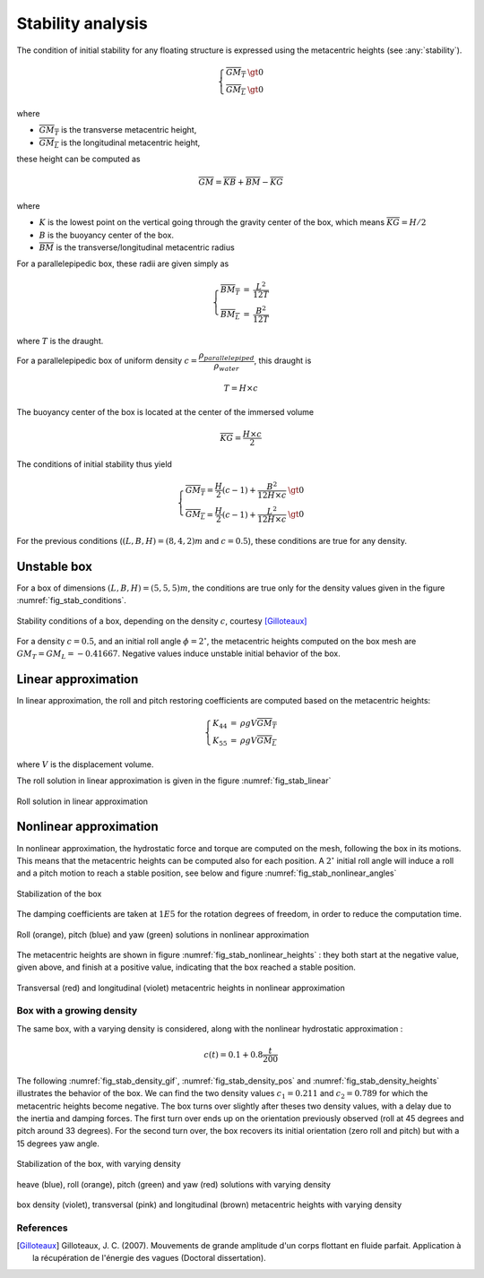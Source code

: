 .. stability_analysis:

Stability analysis
------------------

The condition of initial stability for any floating structure is expressed using the metacentric heights (see :any:`stability`).

.. math::
    \left\{
    \begin{array}{lcl}
    \overline{GM_T} &\gt 0\\
    \overline{GM_L} &\gt 0
    \end{array}
    \right.

where

- :math:`\overline{GM_T}` is the transverse metacentric height,
- :math:`\overline{GM_L}` is the longitudinal metacentric height,

these height can be computed as

.. math::
     \overline{GM} = \overline{KB} + \overline{BM} - \overline{KG}

where

- :math:`K` is the lowest point on the vertical going through the gravity center of the box, which means :math:`\overline{KG} = H/2`
- :math:`B` is the buoyancy center of the box.
- :math:`\overline{BM}` is the transverse/longitudinal metacentric radius

For a parallelepipedic box, these radii are given simply as

.. math::
    \left\{
    \begin{array}{lcl}
    \overline{BM_T} &=& \dfrac{L^2}{12T}\\
    \overline{BM_L} &=& \dfrac{B^2}{12T}
    \end{array}
    \right.

where :math:`T` is the draught.

For a parallelepipedic box of uniform density :math:`c = \dfrac{\rho_{parallelepiped}}{\rho_{water}}`, this draught is

.. math::
    T = H \times c

The buoyancy center of the box is located at the center of the immersed volume

.. math::
    \overline{KG} = \dfrac{H \times c}{2}

The conditions of initial stability thus yield

.. math::
    \left\{
    \begin{array}{lcl}
    \overline{GM_T} = \dfrac{H}{2}(c-1) + \dfrac{B^2}{12H\times c} &\gt 0\\
    \overline{GM_L} = \dfrac{H}{2}(c-1) + \dfrac{L^2}{12H\times c} &\gt 0
    \end{array}
    \right.

For the previous conditions (:math:`(L,B,H) = (8,4,2)m` and :math:`c = 0.5`), these conditions are true for any density.


Unstable box
............

For a box of dimensions :math:`(L,B,H) = (5,5,5)m`, the conditions are true only for the density values given in the
figure :numref:`fig_stab_conditions`.

.. _fig_stab_conditions:
.. figure:: _static/stability/boxStabConditions.png
    :align: center
    :alt: stability conditions of a box

    Stability conditions of a box, depending on the density :math:`c`, courtesy [Gilloteaux]_

For a density :math:`c = 0.5`, and an initial roll angle :math:`\phi = 2^{\circ}`, the metacentric heights computed
on the box mesh are :math:`GM_T = GM_L = -0.41667`. Negative values induce unstable initial behavior of the box.

Linear approximation
....................

In linear approximation, the roll and pitch restoring coefficients are computed based on the metacentric heights:

.. math::
    \left\{
    \begin{array}{lcl}
    K_{44} &=& \rho g V \overline{GM_T}\\
    K_{55} &=& \rho g V \overline{GM_L}
    \end{array}
    \right.

where :math:`V` is the displacement volume.

The roll solution in linear approximation is given in the figure :numref:`fig_stab_linear`

.. _fig_stab_linear:
.. figure:: _static/stability/stab_linear.png
    :align: center
    :alt: roll solution in linear approximation

    Roll solution in linear approximation


Nonlinear approximation
.......................

In nonlinear approximation, the hydrostatic force and torque are computed on the mesh, following the box in its motions.
This means that the metacentric heights can be computed also for each position. A :math:`2^{\circ}` initial roll angle will
induce a roll and a pitch motion to reach a stable position, see below and figure :numref:`fig_stab_nonlinear_angles`

.. _fig_stab_gif:
.. figure:: _static/stability/stabBox.gif
    :align: center
    :alt: stabilization of the box

    Stabilization of the box

The damping coefficients are taken at :math:`1E5` for the rotation degrees of freedom, in order to reduce the computation time.

.. _fig_stab_nonlinear_angles:
.. figure:: _static/stability/stab_Nonlinear_angles.png
    :align: center
    :alt: roll (orange), pitch (blue) and yaw (green) solutions in nonlinear approximation

    Roll (orange), pitch (blue) and yaw (green) solutions in nonlinear approximation

The metacentric heights are shown in figure :numref:`fig_stab_nonlinear_heights` : they both start at the negative value,
given above, and finish at a positive value, indicating that the box reached a stable position.


.. _fig_stab_nonlinear_heights:
.. figure:: _static/stability/stab_Nonlinear_heights.png
    :align: center
    :alt: transversal (red) and longitudinal (violet) metacentric heights in nonlinear approximation

    Transversal (red) and longitudinal (violet) metacentric heights in nonlinear approximation


Box with a growing density
~~~~~~~~~~~~~~~~~~~~~~~~~~

The same box, with a varying density is considered, along with the nonlinear hydrostatic approximation :

.. math::
    c(t) = 0.1 + 0.8 \dfrac{t}{200}



The following :numref:`fig_stab_density_gif`, :numref:`fig_stab_density_pos` and :numref:`fig_stab_density_heights` illustrates the behavior of the box. We can find the two density values :math:`c_1 = 0.211`
and :math:`c_2 = 0.789` for which the metacentric heights become negative. The box turns over slightly after theses two
density values, with a delay due to the inertia and damping forces. The first turn over ends up on the orientation previously
observed (roll at 45 degrees and pitch around 33 degrees). For the second turn over, the box recovers its initial orientation
(zero roll and pitch) but with a 15 degrees yaw angle.


.. _fig_stab_density_gif:
.. figure:: _static/stability/stabBox_density.gif
    :align: center
    :alt: stabilization of the box

    Stabilization of the box, with varying density

.. _fig_stab_density_pos:
.. figure:: _static/stability/stab_density_pos.png
    :align: center
    :alt: heave (blue), roll (orange), pitch (green) and yaw (red) solutions with varying density

    heave (blue), roll (orange), pitch (green) and yaw (red) solutions with varying density

.. _fig_stab_density_heights:
.. figure:: _static/stability/stab_density_heights.png
    :align: center
    :alt: box density (violet), transversal (pink) and longitudinal (brown) metacentric heights with varying density

    box density (violet), transversal (pink) and longitudinal (brown) metacentric heights with varying density


References
~~~~~~~~~~

.. [Gilloteaux] Gilloteaux, J. C. (2007). Mouvements de grande amplitude d'un corps flottant en fluide parfait. Application à la récupération de l'énergie des vagues (Doctoral dissertation).
